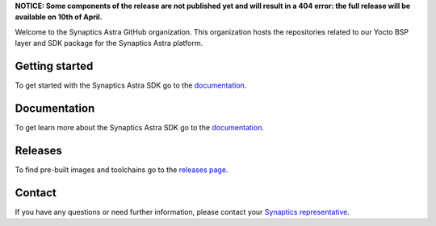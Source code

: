 **NOTICE: Some components of the release are not published yet and will result in a 404 error: the full release will be available on 10th of April.**

Welcome to the Synaptics Astra GitHub organization. This organization hosts the repositories related to our Yocto BSP layer and SDK package for the Synaptics Astra platform.

Getting started 
---------------

To get started with the Synaptics Astra SDK go to the `documentation <https://synaptics-astra.github.io/doc/>`_.

Documentation
---------------

To get learn more about the Synaptics Astra SDK go to the `documentation <https://synaptics-astra.github.io/doc/>`_.

Releases
--------

To find pre-built images and toolchains go to the `releases page <https://github.com/synaptics-astra/sdk/releases>`_.

Contact
-------

If you have any questions or need further information, please contact your `Synaptics representative <https://www.synaptics.com/contact/synaptics-sales>`__.

